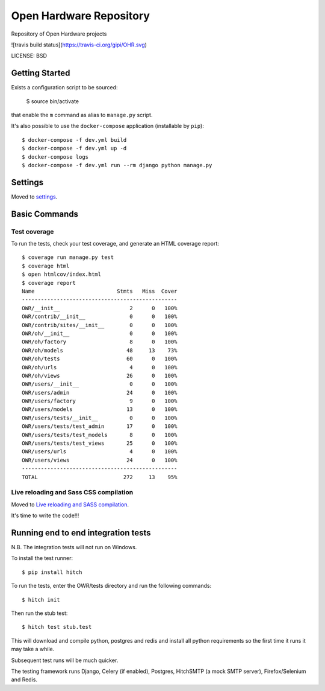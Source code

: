 Open Hardware Repository
==============================

Repository of Open Hardware projects

![travis build status](https://travis-ci.org/gipi/OHR.svg)

LICENSE: BSD

Getting Started
---------------

Exists a configuration script to be sourced:

    $ source bin/activate

that enable the ``m`` command as alias to ``manage.py`` script.

It's also possible to use the ``docker-compose`` application (installable by ``pip``)::

    $ docker-compose -f dev.yml build
    $ docker-compose -f dev.yml up -d
    $ docker-compose logs
    $ docker-compose -f dev.yml run --rm django python manage.py

Settings
------------

Moved to settings_.

.. _settings: http://cookiecutter-django.readthedocs.org/en/latest/settings.html

Basic Commands
--------------

Test coverage
^^^^^^^^^^^^^

To run the tests, check your test coverage, and generate an HTML coverage report::

    $ coverage run manage.py test
    $ coverage html
    $ open htmlcov/index.html
    $ coverage report
    Name                          Stmts   Miss  Cover
    -------------------------------------------------
    OWR/__init__                      2      0   100%
    OWR/contrib/__init__              0      0   100%
    OWR/contrib/sites/__init__        0      0   100%
    OWR/oh/__init__                   0      0   100%
    OWR/oh/factory                    8      0   100%
    OWR/oh/models                    48     13    73%
    OWR/oh/tests                     60      0   100%
    OWR/oh/urls                       4      0   100%
    OWR/oh/views                     26      0   100%
    OWR/users/__init__                0      0   100%
    OWR/users/admin                  24      0   100%
    OWR/users/factory                 9      0   100%
    OWR/users/models                 13      0   100%
    OWR/users/tests/__init__          0      0   100%
    OWR/users/tests/test_admin       17      0   100%
    OWR/users/tests/test_models       8      0   100%
    OWR/users/tests/test_views       25      0   100%
    OWR/users/urls                    4      0   100%
    OWR/users/views                  24      0   100%
    -------------------------------------------------
    TOTAL                           272     13    95%

Live reloading and Sass CSS compilation
^^^^^^^^^^^^^^^^^^^^^^^^^^^^^^^^^^^^^^^

Moved to `Live reloading and SASS compilation`_.

.. _`Live reloading and SASS compilation`: http://cookiecutter-django.readthedocs.org/en/latest/live-reloading-and-sass-compilation.html







It's time to write the code!!!


Running end to end integration tests
------------------------------------

N.B. The integration tests will not run on Windows.

To install the test runner::

  $ pip install hitch

To run the tests, enter the OWR/tests directory and run the following commands::

  $ hitch init

Then run the stub test::

  $ hitch test stub.test

This will download and compile python, postgres and redis and install all python requirements so the first time it runs it may take a while.

Subsequent test runs will be much quicker.

The testing framework runs Django, Celery (if enabled), Postgres, HitchSMTP (a mock SMTP server), Firefox/Selenium and Redis.
